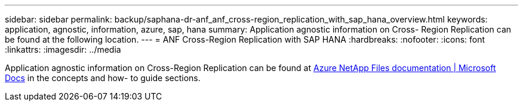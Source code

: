 ---
sidebar: sidebar
permalink: backup/saphana-dr-anf_anf_cross-region_replication_with_sap_hana_overview.html
keywords: application, agnostic, information, azure, sap, hana
summary: Application agnostic information on Cross- Region Replication can be found at the following location.
---
= ANF Cross-Region Replication with SAP HANA
:hardbreaks:
:nofooter:
:icons: font
:linkattrs:
:imagesdir: ../media

//
// This file was created with NDAC Version 2.0 (August 17, 2020)
//
// 2021-05-24 12:07:40.325739
//

[.lead]
Application agnostic information on Cross-Region Replication can be found at https://docs.microsoft.com/en-us/azure/azure-netapp-files/[Azure NetApp Files documentation | Microsoft Docs^] in the concepts and how- to guide sections.


